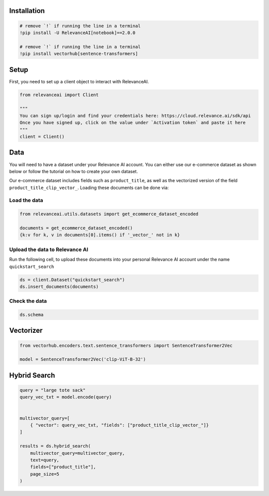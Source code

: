 Installation
============

.. code:: python

    # remove `!` if running the line in a terminal
    !pip install -U RelevanceAI[notebook]==2.0.0

    # remove `!` if running the line in a terminal
    !pip install vectorhub[sentence-transformers]


Setup
=====

First, you need to set up a client object to interact with RelevanceAI.

.. code:: python

    from relevanceai import Client

    """
    You can sign up/login and find your credentials here: https://cloud.relevance.ai/sdk/api
    Once you have signed up, click on the value under `Activation token` and paste it here
    """
    client = Client()



Data
====

You will need to have a dataset under your Relevance AI account. You can
either use our e-commerce dataset as shown below or follow the tutorial
on how to create your own dataset.

Our e-commerce dataset includes fields such as ``product_title``, as
well as the vectorized version of the field
``product_title_clip_vector_``. Loading these documents can be done via:

Load the data
-------------

.. code:: python

    from relevanceai.utils.datasets import get_ecommerce_dataset_encoded

    documents = get_ecommerce_dataset_encoded()
    {k:v for k, v in documents[0].items() if '_vector_' not in k}


Upload the data to Relevance AI
-------------------------------

Run the following cell, to upload these documents into your personal
Relevance AI account under the name ``quickstart_search``

.. code:: python

    ds = client.Dataset("quickstart_search")
    ds.insert_documents(documents)


Check the data
--------------

.. code:: python

    ds.schema


Vectorizer
==========

.. code:: python

    from vectorhub.encoders.text.sentence_transformers import SentenceTransformer2Vec

    model = SentenceTransformer2Vec('clip-ViT-B-32')


Hybrid Search
=============

.. code:: python

    query = "large tote sack"
    query_vec_txt = model.encode(query)


    multivector_query=[
        { "vector": query_vec_txt, "fields": ["product_title_clip_vector_"]}
    ]

    results = ds.hybrid_search(
        multivector_query=multivector_query,
        text=query,
        fields=["product_title"],
        page_size=5
    )
